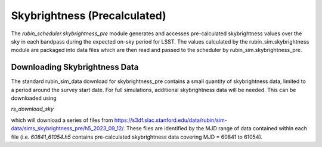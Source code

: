 .. py:currentmodule:: rubin_scheduler.skybrightness_pre

.. _skybrightness-pre:

=============================
Skybrightness (Precalculated)
=============================

The `rubin_scheduler.skybrightness_pre` module generates and accesses pre-calculated skybrightness values
over the sky in each bandpass during the expected on-sky period for LSST. The values calculated
by the rubin_sim.skybrightness module are packaged into data files which are then read and passed to
the scheduler by rubin_sim.skybrightness_pre.


Downloading Skybrightness Data
^^^^^^^^^^^^^^^^^^^^^^^^^^^^^^

The standard rubin_sim_data download for skybrightness_pre contains a small quantity of skybrightness data,
limited to a period around the survey start date. For full simulations, additional skybrightness data will
be needed. This can be downloaded using

`rs_download_sky`

which will download a series of files from
`https://s3df.slac.stanford.edu/data/rubin/sim-data/sims_skybrightness_pre/h5_2023_09_12/
<https://s3df.slac.stanford.edu/data/rubin/sim-data/sims_skybrightness_pre/h5_2023_09_12/>`_.
These files are identified by the MJD range of data contained within each file (i.e. `60841_61054.h5` contains
pre-calculated skybrightness data covering MJD = 60841 to 61054).

